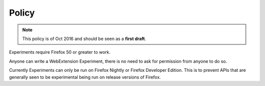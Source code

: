 .. _policy:

Policy
======

.. note:: This policy is of Oct 2016 and should be seen as a **first draft**.

Experiments require Firefox 50 or greater to work.

Anyone can write a WebExtension Experiment, there is no need to ask for permission from anyone to do so.

Currently Experiments can only be run on Firefox Nightly or Firefox Developer Edition. This is to prevent APIs that are generally seen to be experimental being run on release versions of Firefox.
